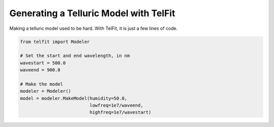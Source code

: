 Generating a Telluric Model with TelFit
=======================================

Making a telluric model used to be hard. With TelFit, it is just a few lines of code. 

.. code:: python

    from telfit import Modeler

    # Set the start and end wavelength, in nm
    wavestart = 500.0
    waveend = 900.0

    # Make the model
    modeler = Modeler()
    model = modeler.MakeModel(humidity=50.0, 
                              lowfreq=1e7/waveend, 
                              highfreq=1e7/wavestart)
